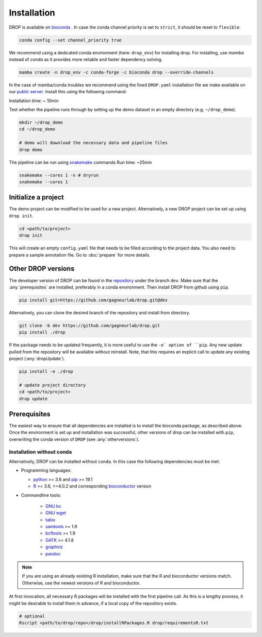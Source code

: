 Installation
============

DROP is available on `bioconda <https://anaconda.org/bioconda/drop>`_ .
In case the conda channel priority is set to ``strict``, it should be reset to ``flexible``:

.. code-block:: bash

    conda config --set channel_priority true

We recommend using a dedicated conda environment (here: ``drop_env``) for installing drop.
For installing, use `mamba` instead of `conda` as it provides more reliable and faster dependency solving.


.. code-block:: bash

    mamba create -n drop_env -c conda-forge -c bioconda drop --override-channels

In the case of mamba/conda troubles we recommend using the fixed ``DROP.yaml`` installation file
we make available on our `public server. <https://www.cmm.in.tum.de/public/paper/drop_analysis/DROP.yaml>`_
Install this using the following command:


.. code-block:: bash
    mamba env create -f DROP.yaml

Installation time: ~ 10min

Test whether the pipeline runs through by setting up the demo dataset in an empty directory (e.g. ``~/drop_demo``).

.. code-block:: bash

    mkdir ~/drop_demo
    cd ~/drop_demo

    # demo will download the necessary data and pipeline files
    drop demo

The pipeline can be run using `snakemake <snakemake.readthedocs.io/>`_ commands
Run time: ~25min

.. code-block:: bash

    snakemake --cores 1 -n # dryrun
    snakemake --cores 1

Initialize a project
--------------------
The demo project can be modified to be used for a new project.
Alternatively, a new DROP project can be set up using ``drop init``.

.. code-block:: bash

    cd <path/to/project>
    drop init

This will create an empty ``config.yaml`` file that needs to be filled according to the project data.
You also need to prepare a sample annotation file.
Go to :doc:`prepare` for more details.


.. _otherversions:

Other DROP versions
-------------------

The developer version of DROP can be found in the `repository <https://github.com/gagneurlab/drop>`_ under the branch
``dev``.
Make sure that the :any:`prerequisites` are installed, preferably in a conda environment.
Then install DROP from github using ``pip``.

.. code-block:: bash

    pip install git+https://github.com/gagneurlab/drop.git@dev


Alternatively, you can clone the desired branch of the repository and install from directory.

.. code-block:: bash

    git clone -b dev https://github.com/gagneurlab/drop.git
    pip install ./drop

If the package needs to be updated frequently, it is more useful to use the ``-e` option of ``pip``.
Any new update pulled from the repository will be available without reinstall.
Note, that this requires an explicit call to update any existing project (:any:`dropUpdate`).

.. code-block:: bash

    pip install -e ./drop

    # update project directory
    cd <path/to/project>
    drop update


.. _prerequisites:

Prerequisites
-------------

The easiest way to ensure that all dependencies are installed is to install the bioconda package, as described above.
Once the environment is set up and installation was successful, other versions of drop can be installed with ``pip``,
overwriting the conda version of ``DROP`` (see :any:`otherversions`).


Installation without conda
++++++++++++++++++++++++++
Alternatively, DROP can be installed without ``conda``. In this case the following dependencies must be met:

* Programming languages:

  * `python <https://www.python.org/>`_ >= 3.6 and `pip <https://pip.pypa.io/en/stable/installing/>`_ >= 19.1

  * `R <https://www.r-project.org/>`_ >= 3.6, <=4.0.2 and corresponding `bioconductor <https://bioconductor.org/install/>`_ version

* Commandline tools:

    * `GNU bc <https://www.gnu.org/software/bc/>`_

    * `GNU wget <https://www.gnu.org/software/wget/>`_

    * `tabix <https://www.htslib.org/download/>`_

    * `samtools <https://www.htslib.org/download/>`_ >= 1.9

    * `bcftools <https://github.com/samtools/bcftools>`_ >= 1.9

    * `GATK <https://software.broadinstitute.org/gatk/>`_ >= 4.1.8

    * `graphviz <https://www.graphviz.org/>`_

    * `pandoc <https://pandoc.org/>`_


.. note::

    If you are using an already existing R installation, make sure that the R and bioconductor versions match.
    Otherwise, use the newest versions of R and bioconductor.

At first invocation, all necessary R packages will be installed with the first pipeline call.
As this is a lengthy process, it might be desirable to install them in advance, if a local copy of the repository exists.

.. code-block:: bash

    # optional
    Rscript <path/to/drop/repo>/drop/installRPackages.R drop/requirementsR.txt
